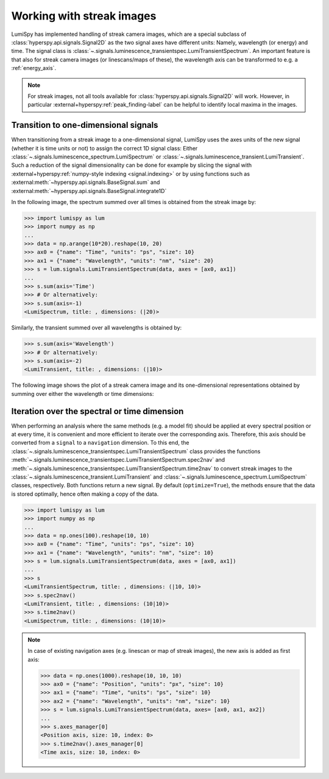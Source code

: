 .. _streak_images:

Working with streak images
**************************

LumiSpy has implemented handling of streak camera images, which are a special
subclass of :class:`hyperspy.api.signals.Signal2D` as the two signal axes have
different units: Namely, wavelength (or energy) and time. The signal class is 
:class:`~.signals.luminescence_transientspec.LumiTransientSpectrum`. An important
feature is that also for streak camera images (or linescans/maps of these), the
wavelength axis can be transformed to e.g. a :ref:`energy_axis`.

.. Note::

    For streak images, not all tools available for :class:`hyperspy.api.signals.Signal2D`
    will work. However, in particular
    :external+hyperspy:ref:`peak_finding-label`
    can be helpful to identify local maxima in the images.


Transition to one-dimensional signals
=====================================

When transitioning from a streak image to a one-dimensional signal, LumiSpy
uses the axes units of the new signal (whether it is time units or not) to
assign the correct 1D signal class: Either :class:`~.signals.luminescence_spectrum.LumiSpectrum` or
:class:`~.signals.luminescence_transient.LumiTransient`. Such a reduction of the signal dimensionality
can be done for example by slicing the signal with
:external+hyperspy:ref:`numpy-style indexing <signal.indexing>` or by using
functions such as :external:meth:`~hyperspy.api.signals.BaseSignal.sum`
and :external:meth:`~hyperspy.api.signals.BaseSignal.integrate1D`

In the following image, the spectrum summed over all times is obtained from the
streak image by:

.. code-block:: python

    >>> import lumispy as lum
    >>> import numpy as np
    ...
    >>> data = np.arange(10*20).reshape(10, 20)
    >>> ax0 = {"name": "Time", "units": "ps", "size": 10}
    >>> ax1 = {"name": "Wavelength", "units": "nm", "size": 20}
    >>> s = lum.signals.LumiTransientSpectrum(data, axes = [ax0, ax1])
    ...
    >>> s.sum(axis='Time')
    >>> # Or alternatively:
    >>> s.sum(axis=-1)
    <LumiSpectrum, title: , dimensions: (|20)>

Similarly, the transient summed over all wavelengths is obtained by:

.. code-block:: python

    >>> s.sum(axis='Wavelength')
    >>> # Or alternatively:
    >>> s.sum(axis=-2)
    <LumiTransient, title: , dimensions: (|10)>

The following image shows the plot of a streak camera image and its one-dimensional
representations obtained by summing over either the wavelength or time dimensions:

.. image:: images/streakmap.svg
  :width: 700
  :alt: Plot of a streak camera image and its one-dimensional representations
        obtained by summing over either the wavelength or time dimensions.


Iteration over the spectral or time dimension
=============================================

When performing an analysis where the same methods (e.g. a model fit) should be applied
at every spectral position or at every time, it is convenient and more efficient
to iterate over the corresponding axis. Therefore, this axis should be converted
from a ``signal`` to a ``navigation`` dimension. To this end, the 
:class:`~.signals.luminescence_transientspec.LumiTransientSpectrum`
class provides the functions :meth:`~.signals.luminescence_transientspec.LumiTransientSpectrum.spec2nav`
and :meth:`~.signals.luminescence_transientspec.LumiTransientSpectrum.time2nav`
to convert streak images to the :class:`~.signals.luminescence_transient.LumiTransient`
and :class:`~.signals.luminescence_spectrum.LumiSpectrum` classes, respectively.
Both functions return a new signal. By default (``optimize=True``), the methods ensure that the data
is stored optimally, hence often making a copy of the data.

.. code-block:: python

    >>> import lumispy as lum
    >>> import numpy as np
    ...
    >>> data = np.ones(100).reshape(10, 10)
    >>> ax0 = {"name": "Time", "units": "ps", "size": 10}
    >>> ax1 = {"name": "Wavelength", "units": "nm", "size": 10}
    >>> s = lum.signals.LumiTransientSpectrum(data, axes = [ax0, ax1])
    ...
    >>> s
    <LumiTransientSpectrum, title: , dimensions: (|10, 10)>
    >>> s.spec2nav()
    <LumiTransient, title: , dimensions: (10|10)>
    >>> s.time2nav()
    <LumiSpectrum, title: , dimensions: (10|10)>

.. Note::

    In case of existing navigation axes (e.g. linescan or map of streak images),
    the new axis is added as first axis:
    
    .. code-block:: python
    
        >>> data = np.ones(1000).reshape(10, 10, 10)
        >>> ax0 = {"name": "Position", "units": "px", "size": 10}
        >>> ax1 = {"name": "Time", "units": "ps", "size": 10}
        >>> ax2 = {"name": "Wavelength", "units": "nm", "size": 10}
        >>> s = lum.signals.LumiTransientSpectrum(data, axes= [ax0, ax1, ax2])
        ...
        >>> s.axes_manager[0]
        <Position axis, size: 10, index: 0>
        >>> s.time2nav().axes_manager[0]
        <Time axis, size: 10, index: 0>
